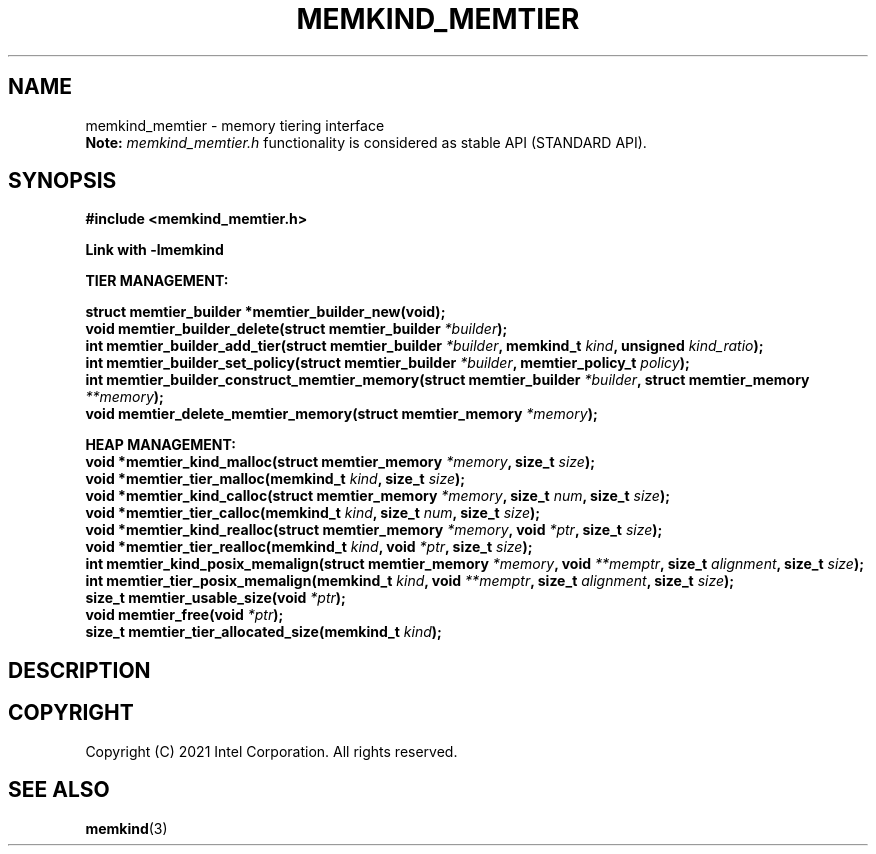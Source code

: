 .\" SPDX-License-Identifier: BSD-2-Clause
.\" Copyright (C) 2021 Intel Corporation.
.\"
.TH "MEMKIND_MEMTIER" 3 "2021-03-01" "Intel Corporation" "MEMKIND_MEMTIER" \" -*- nroff -*-
.SH "NAME"
memkind_memtier \- memory tiering interface
.br
.BR Note:
.I memkind_memtier.h
functionality is considered as stable API (STANDARD API).
.SH "SYNOPSIS"
.nf
.B #include <memkind_memtier.h>
.sp
.B Link with -lmemkind
.sp
.B "TIER MANAGEMENT:"
.sp
.BI "struct memtier_builder *memtier_builder_new(void);"
.br
.BI "void memtier_builder_delete(struct memtier_builder " "*builder" );
.br
.BI "int memtier_builder_add_tier(struct memtier_builder " "*builder" ", memkind_t " "kind" ", unsigned " "kind_ratio" );
.br
.BI "int memtier_builder_set_policy(struct memtier_builder " "*builder" ", memtier_policy_t " "policy" );
.br
.BI "int memtier_builder_construct_memtier_memory(struct memtier_builder " "*builder" ", struct memtier_memory " "**memory" );
.br
.BI "void memtier_delete_memtier_memory(struct memtier_memory " "*memory" );
.sp
.B "HEAP MANAGEMENT:
.br
.BI "void *memtier_kind_malloc(struct memtier_memory " "*memory" ", size_t " "size" );
.br
.BI "void *memtier_tier_malloc(memkind_t " "kind" ", size_t " "size" );
.br
.BI "void *memtier_kind_calloc(struct memtier_memory " "*memory" ", size_t " "num" ", size_t " "size" );
.br
.BI "void *memtier_tier_calloc(memkind_t " "kind" ", size_t " "num" ", size_t " "size" );
.br
.BI "void *memtier_kind_realloc(struct memtier_memory " "*memory" ", void " "*ptr" ", size_t " "size" );
.br
.BI "void *memtier_tier_realloc(memkind_t " "kind" ", void " "*ptr" ", size_t " "size" );
.br
.BI "int memtier_kind_posix_memalign(struct memtier_memory " "*memory" ", void " "**memptr" ", size_t " "alignment" ", size_t " "size" );
.br
.BI "int memtier_tier_posix_memalign(memkind_t " "kind" ", void " "**memptr" ", size_t " "alignment" ", size_t " "size" );
.br
.BI "size_t memtier_usable_size(void " "*ptr" );
.br
.BI "void memtier_free(void " "*ptr" );
.br
.BI "size_t memtier_tier_allocated_size(memkind_t " "kind" );
.sp
.sp
.br
.SH "DESCRIPTION"
.SH "COPYRIGHT"
Copyright (C) 2021 Intel Corporation. All rights reserved.
.SH "SEE ALSO"
.BR memkind (3)
